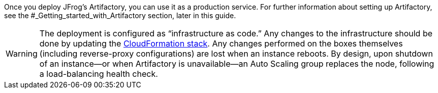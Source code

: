 // Replace the content in <>
// Briefly describe the software. Use consistent and clear branding. 
// Include the benefits of using the software on AWS, and provide details on usage scenarios.

Once you deploy JFrog’s Artifactory, you can use it as a production service. For further
information about setting up Artifactory, see the #_Getting_started_with_Artifactory section,
later in this guide.

WARNING:  The deployment is configured as “infrastructure as code.” Any changes
to the infrastructure should be done by updating the https://docs.aws.amazon.com/AWSCloudFormation/latest/UserGuide/stacks.html[CloudFormation stack^]. Any
changes performed on the boxes themselves (including reverse-proxy
configurations) are lost when an instance reboots. By design, upon shutdown of an
instance—or when Artifactory is unavailable—an Auto Scaling group replaces the
node, following a load-balancing health check.